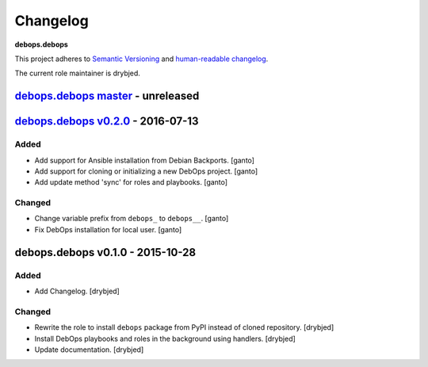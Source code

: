 Changelog
=========

**debops.debops**

This project adheres to `Semantic Versioning <http://semver.org/>`_
and `human-readable changelog <http://keepachangelog.com/>`_.

The current role maintainer is drybjed.


`debops.debops master`_ - unreleased
------------------------------------

.. _debops.debops master: https://github.com/debops/ansible-debops/compare/v0.2.0...master


`debops.debops v0.2.0`_ - 2016-07-13
------------------------------------

.. _debops.debops v0.2.0: https://github.com/debops/ansible-debops/compare/v0.1.0...v0.2.0

Added
~~~~~

- Add support for Ansible installation from Debian Backports. [ganto]

- Add support for cloning or initializing a new DebOps project. [ganto]

- Add update method 'sync' for roles and playbooks. [ganto]

Changed
~~~~~~~

- Change variable prefix from ``debops_`` to ``debops__``. [ganto]

- Fix DebOps installation for local user. [ganto]


debops.debops v0.1.0 - 2015-10-28
---------------------------------

Added
~~~~~

- Add Changelog. [drybjed]

Changed
~~~~~~~

- Rewrite the role to install ``debops`` package from PyPI instead of cloned
  repository. [drybjed]

- Install DebOps playbooks and roles in the background using handlers.
  [drybjed]

- Update documentation. [drybjed]
